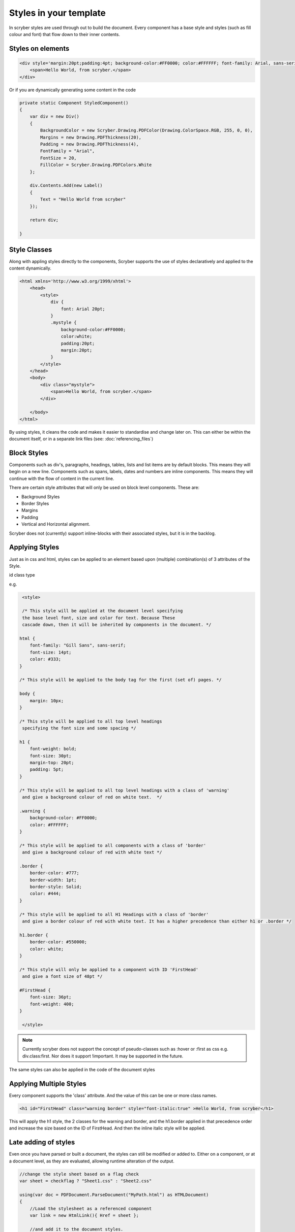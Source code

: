 =======================
Styles in your template
=======================

In scryber styles are used through out to build the document. Every component has a base style and  styles (such as fill colour and font) that flow down
to their inner contents.

Styles on elements
-----------------------

.. code-block:: xml

    <div style='margin:20pt;padding:4pt; background-color:#FF0000; color:#FFFFFF; font-family: Arial, sans-serif; font-size:20pt' >
        <span>Hello World, from scryber.</span>
    </div>

Or if you are dynamically generating some content in the code

.. code-block:: csharp

    private static Component StyledComponent()
    {
        var div = new Div()
        {
            BackgroundColor = new Scryber.Drawing.PDFColor(Drawing.ColorSpace.RGB, 255, 0, 0),
            Margins = new Drawing.PDFThickness(20),
            Padding = new Drawing.PDFThickness(4),
            FontFamily = "Arial",
            FontSize = 20,
            FillColor = Scryber.Drawing.PDFColors.White
        };

        div.Contents.Add(new Label()
        {
            Text = "Hello World from scryber"
        });

        return div;

    }

Style Classes
---------------

Along with appling styles directly to the components, Scryber supports the use of styles declaratively and applied to the content dynamically.

.. code-block:: xml

    <html xmlns='http://www.w3.org/1999/xhtml'>
        <head>
            <style>
                div {
                    font: Arial 20pt;
                }
                .mystyle {
                    background-color:#FF0000;
                    color:white;
                    padding:20pt;
                    margin:20pt;
                }
            </style>
        </head>
        <body>
            <div class="mystyle">
                <span>Hello World, from scryber.</span>
            </div>
     
        </body>
    </html>

By using styles, it cleans the code and makes it easier to standardise and change later on.
This can either be within the document itself, or in a separate link files (see: :doc:`referencing_files`)


Block Styles
-------------

Components such as div's, paragraphs, headings, tables, lists and list items are by default blocks. This means they will begin on a new line.
Components such as spans, labels, dates and numbers are inline components. This means they will continue with the flow of content in the current line.

There are certain style attributes that will only be used on block level components. These are:

* Background Styles
* Border Styles
* Margins
* Padding
* Vertical and Horizontal alignment.

Scryber does not (currently) support inline-blocks with their associated styles, but it is in the backlog.

Applying Styles
----------------

Just as in css and html, styles can be applied to an element based upon (multiple) combination(s) of 3 attributes of the Style.

id
class
type

e.g.

.. code-block:: css

    <style>

    /* This style will be applied at the document level specifying
    the base level font, size and color for text. Because These
    cascade down, then it will be inherited by components in the document. */

   html {
       font-family: "Gill Sans", sans-serif;
       font-size: 14pt;
       color: #333;
   }

   /* This style will be applied to the body tag for the first (set of) pages. */

   body {
       margin: 10px;
   }

   /* This style will be applied to all top level headings
    specifying the font size and some spacing */

   h1 {
       font-weight: bold;
       font-size: 30pt;
       margin-top: 20pt;
       padding: 5pt;
   }

   /* This style will be applied to all top level headings with a class of 'warning'
    and give a background colour of red on white text.  */

   .warning {
       background-color: #FF0000;
       color: #FFFFFF;
   }

   /* This style will be applied to all components with a class of 'border'
    and give a background colour of red with white text */

   .border {
       border-color: #777;
       border-width: 1pt;
       border-style: Solid;
       color: #444;
   }

   /* This style will be applied to all H1 Headings with a class of 'border'
    and give a border colour of red with white text. It has a higher precedence than either h1 or .border */

   h1.border {
       border-color: #550000;
       color: white;
   }

   /* This style will only be applied to a component with ID 'FirstHead'
    and give a font size of 48pt */

   #FirstHead {
       font-size: 36pt;
       font-weight: 400;
   }

    </style>


.. note:: Currently scryber does not support the concept of pseudo-classes such as :hover or :first as css e.g. div.class:first. Nor does it support !important. It may be supported in the future.

The same styles can also be applied in the code of the document styles


Applying Multiple Styles
-------------------------

Every component supports the 'class' attribute. And the value of this can be one or more class names.

.. code-block:: html

    <h1 id="FirstHead" class="warning border" style="font-italic:true" >Hello World, from scryber</h1>


This will apply the h1 style, the 2 classes for the warning and border, and the h1.border applied in that precedence order and increase the size based on the ID of FirstHead.
And then the inline italic style will be applied.

.. image:: images/helloworldpage_styled.png


Late adding of styles
-----------------------

Even once you have parsed or built a document, the styles can still be modified or added to.
Either on a component, or at a document level, as they are evaluated, allowing runtime alteration of the output.

.. code-block:: csharp

    //change the style sheet based on a flag check
    var sheet = checkflag ? "Sheet1.css" : "Sheet2.css"

    using(var doc = PDFDocument.ParseDocument("MyPath.html") as HTMLDocument)
    {
        //Load the stylesheet as a referenced component
        var link = new HtmlLink(){ Href = sheet };

        //and add it to the document styles.
        doc.Head.Contents.Add(link);

        //or explicitly define a style on the document
        var defn = new StyleDefn("h1.border");
        defn.Background.Color = (PDFColor)"#FFA";
        defn.Border.Width = 2;
        defn.Border.Color = PDFColors.Red;
        defn.Border.LineStyle = LineType.Solid;

        doc.Styles.Add(defn);
    }

Data binding Styles
--------------------

The process of data-binding (see: :doc:`document_lifecycle`, and :doc:`document_databinding`) can 
apply values to styles and classes on tags.

e.g.

.. code-block:: html

    <style>

    html {
        font-family: "Gill Sans", sans-serif;
        font-size: 14pt;
        color: #333;
    }

    body {
        margin: 10px;
    }

    /* this style will be applied as the bound class in the model */

    .border {
        border-color: #777;
        border-width: 1pt;
        border-style: Solid;
        color: #444;
    }

    </style>
    <body>
        <!-- apply a theme.headclass and explicit styles -->
        <div class='{@:model.theme.headclass}' style="{@:model.theme.bg}" >

            <!-- dynamic styles for the title and number -->
            <span style="{@:model.theme.title}" >This is the title</span><br/>
            <span style="{@:model.theme.number}" >1</span>
        </div>

    </body>

Here the theme div and spans will pick up the default theme values.
Were the code can provide new style colours and fonts for output.

.. code-block:: csharp

    var doc = PDFDocument.ParseDocument(path);
    doc.Params["model"] = new {
       theme = new {
           headclass="border",
           bg = "background-color:#FFA;padding:20pt;border:solid 1px red;",
           title = "font-family:\"Times New Roman\", Times, serif;",
           number = "font-style: italic"
        }
    };

    return this.PDF(doc);

    
.. image:: images/helloworldpage_stylebound.png

Order and Precedence
---------------------

Scryber tries to apply a priority, just as html to styles as they are loaded.
This is based on order, depth and explicit.

div.class has a higher priority than .class 

Explicit will be highest priority

<div style='color:white' > 

And it will always fall back to the default (e.g. blue underline for anchor links).

.. note:: Scryber does not support !important overrides, nor does it support the use of :first-child, :hover or other pseudo classes.


Scryber has the same precedence order as html - based on the order in the document.

1. The inherited style from the parent is collected.
2. Any styles in the document are evaluated in the order they appear.
    1. What is the precedence of the matcher. Tag < Class < ID.
    2. What is the complexity of the match. Tag+Class < Tag+ID < Tag+Class+ID
    3. And parent selectors are evaluated to precedence Child < Parent(s) + Child 
3. If a stylesheet reference is encountered, then the styles within it will be evaluated before moving on to the following styles
4. Finally the styles directly applied will be evaluated, giving the full style result.

This will then be flattened as a complete style and used in the layout and rendering of the component.


Supported CSS 
---------------

The following CSS standard tags are supported...

* border
    * border-width
    * border-style
    * border-color
    * border-top
        * border-top-width
        * border-top-color
        * border-top-style
    * border-left
        * border-left-width
        * border-left-color
        * border-left-style
    * border-right
        * border-right-width
        * border-right-color
        * border-right-style
    * border-bottom
        * border-bottom-width
        * border-bottom-color
        * border-bottom-style
* color
* background
    * background-image
    * background-color
    * background-repeat
    * background-size
    * background-position
* font
    * font-style
    * font-weight - Translated to regular and bold (for the moment)
    * font-size
    * font-family
    * line-height

* margin
    * margin-left
    * margin-right
    * margin-top
    * margin-bottom

* padding
    * padding-left
    * padding-right
    * padding-top
    * padding-bottom

* opacity
* fill-opacity

* column-count
* column-gap
* column-span (for table cells)

* page-break-inside
* page-break-after
* page-break-before
    

* left
* top
* width
* height

* min-width
* min-height
* max-width
* max-height

* text-align
* vertical-align

* display
    * inline
    * block
    * none

* overflow
    * visible, auto
    * hidden

* position
    * relative
    * absolute
    * static

* text-decoration
* letter-spacing
* word-spacing

* white-space
* list-style-type (and list-style which is treated as equivalent)
    * bullet, disc
    * decimal
    * lower-roman
    * lower-alpha
    * upper-roman
    * upper-alpha
    * none

* stroke
    * stroke-opacity
    * stroke-width

* size
    * A4, A3, Letter, etc.
    * portrait or landscape

* page
    * explicit name (of an @page style)

at-rules supported
-------------------

The following at-rules are supported

* @media - including or excluding css based on print.
* @font-face - using explicit font files and names.
* @page - specifying page sizes for sections and breaks.


